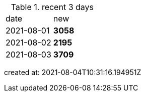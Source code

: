 
.recent 3 days
|===

|date|new


^|2021-08-01
>s|3058


^|2021-08-02
>s|2195


^|2021-08-03
>s|3709


|===

created at: 2021-08-04T10:31:16.194951Z
